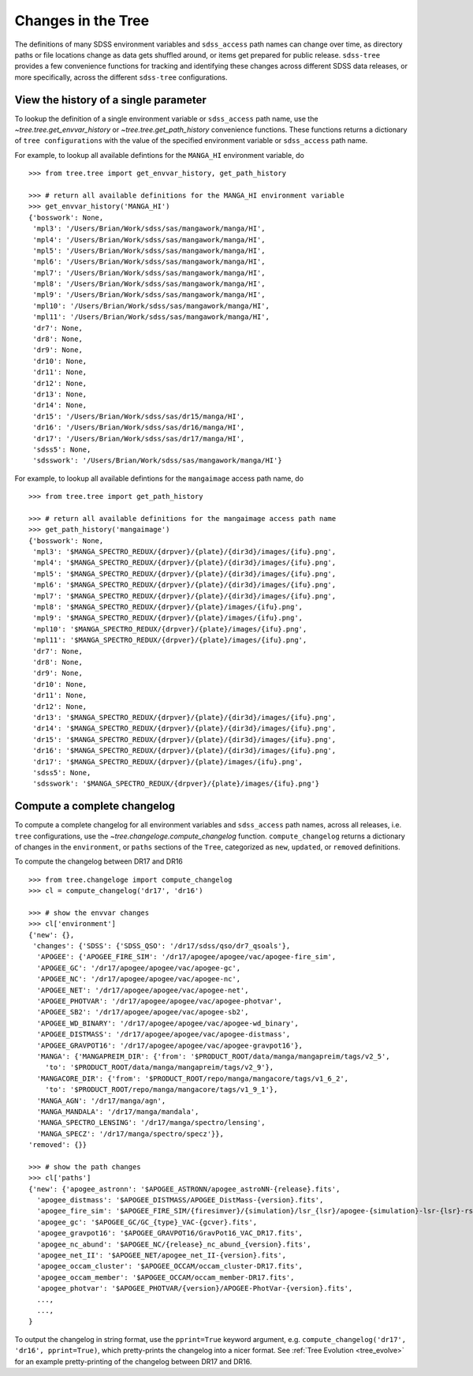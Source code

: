 
.. _changes:

Changes in the Tree
===================

The definitions of many SDSS environment variables and ``sdss_access`` path names 
can change over time, as directory paths or file locations change as data gets shuffled around, or
items get prepared for public release.  ``sdss-tree`` provides a few convenience functions for 
tracking and identifying these changes across different SDSS data releases, or more specifically, 
across the different ``sdss-tree`` configurations.  

View the history of a single parameter
--------------------------------------

To lookup the definition of a single environment variable or ``sdss_access`` path name, use 
the `~tree.tree.get_envvar_history` or `~tree.tree.get_path_history` convenience functions.  These
functions returns a dictionary of ``tree configurations`` with the value of the specified 
environment variable or ``sdss_access`` path name.

For example, to lookup all available defintions for the ``MANGA_HI`` environment variable, do
::

    >>> from tree.tree import get_envvar_history, get_path_history

    >>> # return all available definitions for the MANGA_HI environment variable
    >>> get_envvar_history('MANGA_HI')
    {'bosswork': None,
     'mpl3': '/Users/Brian/Work/sdss/sas/mangawork/manga/HI',
     'mpl4': '/Users/Brian/Work/sdss/sas/mangawork/manga/HI',
     'mpl5': '/Users/Brian/Work/sdss/sas/mangawork/manga/HI',
     'mpl6': '/Users/Brian/Work/sdss/sas/mangawork/manga/HI',
     'mpl7': '/Users/Brian/Work/sdss/sas/mangawork/manga/HI',
     'mpl8': '/Users/Brian/Work/sdss/sas/mangawork/manga/HI',
     'mpl9': '/Users/Brian/Work/sdss/sas/mangawork/manga/HI',
     'mpl10': '/Users/Brian/Work/sdss/sas/mangawork/manga/HI',
     'mpl11': '/Users/Brian/Work/sdss/sas/mangawork/manga/HI',
     'dr7': None,
     'dr8': None,
     'dr9': None,
     'dr10': None,
     'dr11': None,
     'dr12': None,
     'dr13': None,
     'dr14': None,
     'dr15': '/Users/Brian/Work/sdss/sas/dr15/manga/HI',
     'dr16': '/Users/Brian/Work/sdss/sas/dr16/manga/HI',
     'dr17': '/Users/Brian/Work/sdss/sas/dr17/manga/HI',
     'sdss5': None,
     'sdsswork': '/Users/Brian/Work/sdss/sas/mangawork/manga/HI'}

For example, to lookup all available defintions for the ``mangaimage`` access path name, do
::

    >>> from tree.tree import get_path_history

    >>> # return all available definitions for the mangaimage access path name
    >>> get_path_history('mangaimage')
    {'bosswork': None,
     'mpl3': '$MANGA_SPECTRO_REDUX/{drpver}/{plate}/{dir3d}/images/{ifu}.png',
     'mpl4': '$MANGA_SPECTRO_REDUX/{drpver}/{plate}/{dir3d}/images/{ifu}.png',
     'mpl5': '$MANGA_SPECTRO_REDUX/{drpver}/{plate}/{dir3d}/images/{ifu}.png',
     'mpl6': '$MANGA_SPECTRO_REDUX/{drpver}/{plate}/{dir3d}/images/{ifu}.png',
     'mpl7': '$MANGA_SPECTRO_REDUX/{drpver}/{plate}/{dir3d}/images/{ifu}.png',
     'mpl8': '$MANGA_SPECTRO_REDUX/{drpver}/{plate}/images/{ifu}.png',
     'mpl9': '$MANGA_SPECTRO_REDUX/{drpver}/{plate}/images/{ifu}.png',
     'mpl10': '$MANGA_SPECTRO_REDUX/{drpver}/{plate}/images/{ifu}.png',
     'mpl11': '$MANGA_SPECTRO_REDUX/{drpver}/{plate}/images/{ifu}.png',
     'dr7': None,
     'dr8': None,
     'dr9': None,
     'dr10': None,
     'dr11': None,
     'dr12': None,
     'dr13': '$MANGA_SPECTRO_REDUX/{drpver}/{plate}/{dir3d}/images/{ifu}.png',
     'dr14': '$MANGA_SPECTRO_REDUX/{drpver}/{plate}/{dir3d}/images/{ifu}.png',
     'dr15': '$MANGA_SPECTRO_REDUX/{drpver}/{plate}/{dir3d}/images/{ifu}.png',
     'dr16': '$MANGA_SPECTRO_REDUX/{drpver}/{plate}/{dir3d}/images/{ifu}.png',
     'dr17': '$MANGA_SPECTRO_REDUX/{drpver}/{plate}/images/{ifu}.png',
     'sdss5': None,
     'sdsswork': '$MANGA_SPECTRO_REDUX/{drpver}/{plate}/images/{ifu}.png'}

Compute a complete changelog
----------------------------

To compute a complete changelog for all environment variables and ``sdss_access`` path names, 
across all releases, i.e. ``tree`` configurations, use the `~tree.changeloge.compute_changelog` 
function.  ``compute_changelog`` returns a dictionary of changes in the ``environment``, or ``paths``
sections of the ``Tree``, categorized as ``new``, ``updated``, or ``removed`` definitions.  

To compute the changelog between DR17 and DR16
::

    >>> from tree.changeloge import compute_changelog
    >>> cl = compute_changelog('dr17', 'dr16')

    >>> # show the envvar changes
    >>> cl['environment']
    {'new': {},
     'changes': {'SDSS': {'SDSS_QSO': '/dr17/sdss/qso/dr7_qsoals'},
      'APOGEE': {'APOGEE_FIRE_SIM': '/dr17/apogee/apogee/vac/apogee-fire_sim',
      'APOGEE_GC': '/dr17/apogee/apogee/vac/apogee-gc',
      'APOGEE_NC': '/dr17/apogee/apogee/vac/apogee-nc',
      'APOGEE_NET': '/dr17/apogee/apogee/vac/apogee-net',
      'APOGEE_PHOTVAR': '/dr17/apogee/apogee/vac/apogee-photvar',
      'APOGEE_SB2': '/dr17/apogee/apogee/vac/apogee-sb2',
      'APOGEE_WD_BINARY': '/dr17/apogee/apogee/vac/apogee-wd_binary',
      'APOGEE_DISTMASS': '/dr17/apogee/apogee/vac/apogee-distmass',
      'APOGEE_GRAVPOT16': '/dr17/apogee/apogee/vac/apogee-gravpot16'},
      'MANGA': {'MANGAPREIM_DIR': {'from': '$PRODUCT_ROOT/data/manga/mangapreim/tags/v2_5',
        'to': '$PRODUCT_ROOT/data/manga/mangapreim/tags/v2_9'},
      'MANGACORE_DIR': {'from': '$PRODUCT_ROOT/repo/manga/mangacore/tags/v1_6_2',
        'to': '$PRODUCT_ROOT/repo/manga/mangacore/tags/v1_9_1'},
      'MANGA_AGN': '/dr17/manga/agn',
      'MANGA_MANDALA': '/dr17/manga/mandala',
      'MANGA_SPECTRO_LENSING': '/dr17/manga/spectro/lensing',
      'MANGA_SPECZ': '/dr17/manga/spectro/specz'}},
    'removed': {}}

    >>> # show the path changes
    >>> cl['paths']
    {'new': {'apogee_astronn': '$APOGEE_ASTRONN/apogee_astroNN-{release}.fits',
      'apogee_distmass': '$APOGEE_DISTMASS/APOGEE_DistMass-{version}.fits',
      'apogee_fire_sim': '$APOGEE_FIRE_SIM/{firesimver}/{simulation}/lsr_{lsr}/apogee-{simulation}-lsr-{lsr}-rslice-{slice}.fits',
      'apogee_gc': '$APOGEE_GC/GC_{type}_VAC-{gcver}.fits',
      'apogee_gravpot16': '$APOGEE_GRAVPOT16/GravPot16_VAC_DR17.fits',
      'apogee_nc_abund': '$APOGEE_NC/{release}_nc_abund_{version}.fits',
      'apogee_net_II': '$APOGEE_NET/apogee_net_II-{version}.fits',
      'apogee_occam_cluster': '$APOGEE_OCCAM/occam_cluster-DR17.fits',
      'apogee_occam_member': '$APOGEE_OCCAM/occam_member-DR17.fits',
      'apogee_photvar': '$APOGEE_PHOTVAR/{version}/APOGEE-PhotVar-{version}.fits',
      ...,
      ...,
    }

To output the changelog in string format, use the ``pprint=True`` keyword argument, e.g. 
``compute_changelog('dr17', 'dr16', pprint=True)``, which pretty-prints the changelog
into a nicer format.  See :ref:`Tree Evolution <tree_evolve>` for an example pretty-printing 
of the changelog between DR17 and DR16. 
